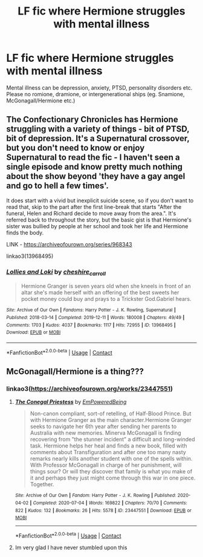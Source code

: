 #+TITLE: LF fic where Hermione struggles with mental illness

* LF fic where Hermione struggles with mental illness
:PROPERTIES:
:Author: BlueThePineapple
:Score: 2
:DateUnix: 1606048831.0
:DateShort: 2020-Nov-22
:FlairText: Request
:END:
Mental illness can be depression, anxiety, PTSD, personality disorders etc. Please no romione, dramione, or intergenerational ships (eg. Snamione, McGonagall/Hermione etc.)


** The Confectionary Chronicles has Hermione struggling with a variety of things - bit of PTSD, bit of depression. It's a Supernatural crossover, but you don't need to know or enjoy Supernatural to read the fic - I haven't seen a single episode and know pretty much nothing about the show beyond 'they have a gay angel and go to hell a few times'.

It does start with a vivid but inexplicit suicide scene, so if you don't want to read that, skip to the part after the first line-break that starts "After the funeral, Helen and Richard decide to move away from the area.". It's referred back to throughout the story, but the basic gist is that Hermione's sister was bullied by people at her school and took her life and Hermione finds the body.

LINK - [[https://archiveofourown.org/series/968343]]

linkao3(13968495)
:PROPERTIES:
:Author: Avalon1632
:Score: 3
:DateUnix: 1606051605.0
:DateShort: 2020-Nov-22
:END:

*** [[https://archiveofourown.org/works/13968495][*/Lollies and Loki/*]] by [[https://www.archiveofourown.org/users/cheshire_carroll/pseuds/cheshire_carroll][/cheshire_carroll/]]

#+begin_quote
  Hermione Granger is seven years old when she kneels in front of an altar she's made herself with an offering of the best sweets her pocket money could buy and prays to a Trickster God.Gabriel hears.
#+end_quote

^{/Site/:} ^{Archive} ^{of} ^{Our} ^{Own} ^{*|*} ^{/Fandoms/:} ^{Harry} ^{Potter} ^{-} ^{J.} ^{K.} ^{Rowling,} ^{Supernatural} ^{*|*} ^{/Published/:} ^{2018-03-14} ^{*|*} ^{/Completed/:} ^{2019-12-11} ^{*|*} ^{/Words/:} ^{180008} ^{*|*} ^{/Chapters/:} ^{49/49} ^{*|*} ^{/Comments/:} ^{1703} ^{*|*} ^{/Kudos/:} ^{4037} ^{*|*} ^{/Bookmarks/:} ^{1117} ^{*|*} ^{/Hits/:} ^{72955} ^{*|*} ^{/ID/:} ^{13968495} ^{*|*} ^{/Download/:} ^{[[https://archiveofourown.org/downloads/13968495/Lollies%20and%20Loki.epub?updated_at=1606047167][EPUB]]} ^{or} ^{[[https://archiveofourown.org/downloads/13968495/Lollies%20and%20Loki.mobi?updated_at=1606047167][MOBI]]}

--------------

*FanfictionBot*^{2.0.0-beta} | [[https://github.com/FanfictionBot/reddit-ffn-bot/wiki/Usage][Usage]] | [[https://www.reddit.com/message/compose?to=tusing][Contact]]
:PROPERTIES:
:Author: FanfictionBot
:Score: 1
:DateUnix: 1606051632.0
:DateShort: 2020-Nov-22
:END:


** McGonagall/Hermione is a thing???
:PROPERTIES:
:Author: HELLOOOOOOooooot
:Score: 1
:DateUnix: 1606072035.0
:DateShort: 2020-Nov-22
:END:

*** linkao3([[https://archiveofourown.org/works/23447551]])
:PROPERTIES:
:Author: davidwelch158
:Score: 1
:DateUnix: 1606082476.0
:DateShort: 2020-Nov-23
:END:

**** [[https://archiveofourown.org/works/23447551][*/The Conegal Priestess/*]] by [[https://www.archiveofourown.org/users/EmPoweredBeing/pseuds/EmPoweredBeing][/EmPoweredBeing/]]

#+begin_quote
  Non-canon compliant, sort-of retelling, of Half-Blood Prince. But with Hermione Granger as the main character.Hermione Granger seeks to navigate her 6th year after sending her parents to Australia with new memories. Minerva McGonagall is finding recovering from "the stunner incident" a difficult and long-winded task. Hermione helps her heal and finds a new book, filled with comments about Transfiguration and after one too many nasty remarks nearly kills another student with one of the spells within. With Professor McGonagall in charge of her punishment, will things sour? Or will they discover that family is what you make of it and perhaps they just might come through this war in one piece. Together.
#+end_quote

^{/Site/:} ^{Archive} ^{of} ^{Our} ^{Own} ^{*|*} ^{/Fandom/:} ^{Harry} ^{Potter} ^{-} ^{J.} ^{K.} ^{Rowling} ^{*|*} ^{/Published/:} ^{2020-04-02} ^{*|*} ^{/Completed/:} ^{2020-07-04} ^{*|*} ^{/Words/:} ^{169822} ^{*|*} ^{/Chapters/:} ^{70/70} ^{*|*} ^{/Comments/:} ^{822} ^{*|*} ^{/Kudos/:} ^{132} ^{*|*} ^{/Bookmarks/:} ^{26} ^{*|*} ^{/Hits/:} ^{5578} ^{*|*} ^{/ID/:} ^{23447551} ^{*|*} ^{/Download/:} ^{[[https://archiveofourown.org/downloads/23447551/The%20Conegal%20Priestess.epub?updated_at=1593893057][EPUB]]} ^{or} ^{[[https://archiveofourown.org/downloads/23447551/The%20Conegal%20Priestess.mobi?updated_at=1593893057][MOBI]]}

--------------

*FanfictionBot*^{2.0.0-beta} | [[https://github.com/FanfictionBot/reddit-ffn-bot/wiki/Usage][Usage]] | [[https://www.reddit.com/message/compose?to=tusing][Contact]]
:PROPERTIES:
:Author: FanfictionBot
:Score: 1
:DateUnix: 1606082497.0
:DateShort: 2020-Nov-23
:END:


**** Im very glad I have never stumbled upon this
:PROPERTIES:
:Author: HELLOOOOOOooooot
:Score: 1
:DateUnix: 1606090268.0
:DateShort: 2020-Nov-23
:END:
